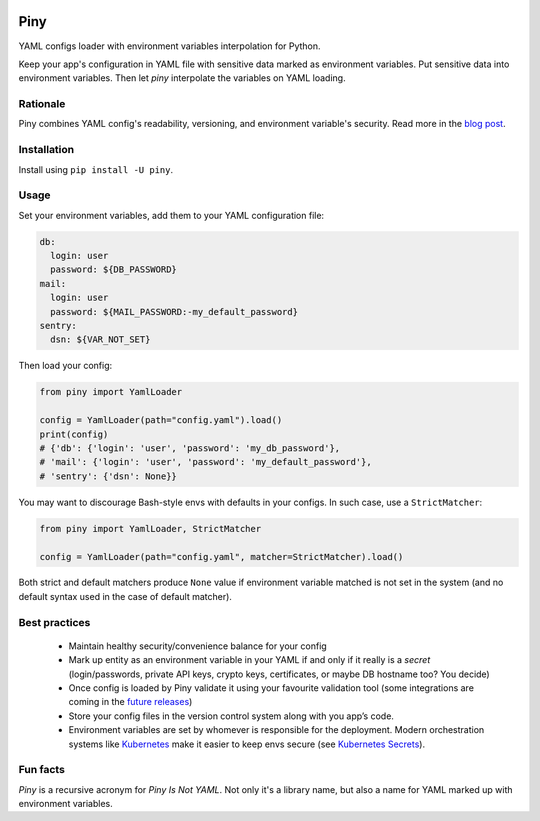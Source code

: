 |Build| |Maintainability| |Coverage| |Black| |Versions| |License|

Piny
====

YAML configs loader with environment variables interpolation for Python.

Keep your app's configuration in YAML file with sensitive data marked as environment variables.
Put sensitive data into environment variables. Then let *piny* interpolate
the variables on YAML loading.

Rationale
---------

Piny combines YAML config's readability, versioning, and environment variable's security.
Read more in the `blog post`_.


Installation
------------

Install using ``pip install -U piny``.


Usage
-----

Set your environment variables, add them to your YAML configuration file:

.. code-block:: yaml

    db:
      login: user
      password: ${DB_PASSWORD}
    mail:
      login: user
      password: ${MAIL_PASSWORD:-my_default_password}
    sentry:
      dsn: ${VAR_NOT_SET}

Then load your config:

.. code-block:: python

    from piny import YamlLoader

    config = YamlLoader(path="config.yaml").load()
    print(config)
    # {'db': {'login': 'user', 'password': 'my_db_password'},
    # 'mail': {'login': 'user', 'password': 'my_default_password'},
    # 'sentry': {'dsn': None}}

You may want to discourage Bash-style envs with defaults in your configs.
In such case, use a ``StrictMatcher``:

.. code-block:: python

    from piny import YamlLoader, StrictMatcher

    config = YamlLoader(path="config.yaml", matcher=StrictMatcher).load()

Both strict and default matchers produce ``None`` value if environment variable
matched is not set in the system (and no default syntax used in the case of
default matcher).


Best practices
--------------

  - Maintain healthy security/convenience balance for your config

  - Mark up entity as an environment variable in your YAML if and only if
    it really is a *secret* (login/passwords, private API keys, crypto keys,
    certificates, or maybe DB hostname too? You decide)

  - Once config is loaded by Piny validate it using your favourite validation tool
    (some integrations are coming in the `future releases`_)

  - Store your config files in the version control system along with you app’s code.

  - Environment variables are set by whomever is responsible for the deployment.
    Modern orchestration systems like `Kubernetes`_ make it easier to keep envs secure
    (see `Kubernetes Secrets`_).

Fun facts
---------

*Piny* is a recursive acronym for *Piny Is Not YAML*.
Not only it's a library name, but also a name for YAML marked up
with environment variables.


.. |Build| image:: https://travis-ci.org/pilosus/piny.svg?branch=master
   :target: https://travis-ci.org/pilosus/piny
.. |Maintainability| image:: https://img.shields.io/codeclimate/maintainability/pilosus/piny.svg
   :target: https://travis-ci.org/pilosus/piny
   :alt: Code Climate maintainability
.. |Coverage| image:: https://img.shields.io/codeclimate/coverage/pilosus/piny.svg
   :target: https://codeclimate.com/github/pilosus/piny/test_coverage
   :alt: Code Climate coverage
.. |Black| image:: https://img.shields.io/badge/code%20style-black-000000.svg
   :target: https://github.com/python/black
   :alt: Black Formatter
.. |Versions| image:: https://img.shields.io/pypi/pyversions/piny.svg
   :alt: PyPI - Python Version
   :target: https://pypi.org/project/piny/
.. |License| image:: https://img.shields.io/github/license/pilosus/piny.svg
   :alt: MIT License
   :target: https://github.com/pilosus/piny/blob/master/LICENSE
.. _blog post: https://blog.pilosus.org/posts/2019/06/07/application-configs-files-or-environment-variables-actually-both/?utm_source=github&utm_medium=link&utm_campaign=rationale
.. _future releases: https://github.com/pilosus/piny/issues/2
.. _Kubernetes: https://kubernetes.io/
.. _Kubernetes Secrets: https://kubernetes.io/docs/concepts/configuration/secret/
